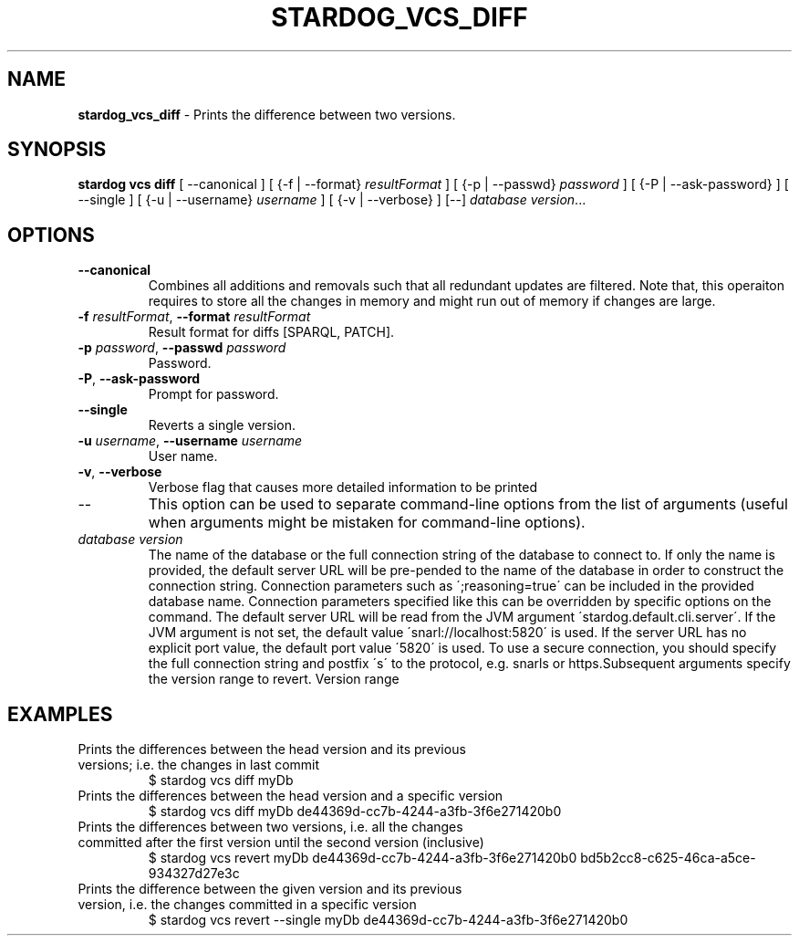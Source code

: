 .\" generated with Ronn/v0.7.3
.\" http://github.com/rtomayko/ronn/tree/0.7.3
.
.TH "STARDOG_VCS_DIFF" "1" "October 2015" "Complexible" "stardog"
.
.SH "NAME"
\fBstardog_vcs_diff\fR \- Prints the difference between two versions\.
.
.SH "SYNOPSIS"
\fBstardog\fR \fBvcs\fR \fBdiff\fR [ \-\-canonical ] [ {\-f | \-\-format} \fIresultFormat\fR ] [ {\-p | \-\-passwd} \fIpassword\fR ] [ {\-P | \-\-ask\-password} ] [ \-\-single ] [ {\-u | \-\-username} \fIusername\fR ] [ {\-v | \-\-verbose} ] [\-\-] \fIdatabase\fR \fIversion\fR\.\.\.
.
.SH "OPTIONS"
.
.TP
\fB\-\-canonical\fR
Combines all additions and removals such that all redundant updates are filtered\. Note that, this operaiton requires to store all the changes in memory and might run out of memory if changes are large\.
.
.TP
\fB\-f\fR \fIresultFormat\fR, \fB\-\-format\fR \fIresultFormat\fR
Result format for diffs [SPARQL, PATCH]\.
.
.TP
\fB\-p\fR \fIpassword\fR, \fB\-\-passwd\fR \fIpassword\fR
Password\.
.
.TP
\fB\-P\fR, \fB\-\-ask\-password\fR
Prompt for password\.
.
.TP
\fB\-\-single\fR
Reverts a single version\.
.
.TP
\fB\-u\fR \fIusername\fR, \fB\-\-username\fR \fIusername\fR
User name\.
.
.TP
\fB\-v\fR, \fB\-\-verbose\fR
Verbose flag that causes more detailed information to be printed
.
.TP
\-\-
This option can be used to separate command\-line options from the list of arguments (useful when arguments might be mistaken for command\-line options)\.
.
.TP
\fIdatabase\fR \fIversion\fR
The name of the database or the full connection string of the database to connect to\. If only the name is provided, the default server URL will be pre\-pended to the name of the database in order to construct the connection string\. Connection parameters such as \';reasoning=true\' can be included in the provided database name\. Connection parameters specified like this can be overridden by specific options on the command\. The default server URL will be read from the JVM argument \'stardog\.default\.cli\.server\'\. If the JVM argument is not set, the default value \'snarl://localhost:5820\' is used\. If the server URL has no explicit port value, the default port value \'5820\' is used\. To use a secure connection, you should specify the full connection string and postfix \'s\' to the protocol, e\.g\. snarls or https\.Subsequent arguments specify the version range to revert\. Version range
.
.SH "EXAMPLES"
.
.TP
Prints the differences between the head version and its previous versions; i\.e\. the changes in last commit
$ stardog vcs diff myDb
.
.TP
Prints the differences between the head version and a specific version
$ stardog vcs diff myDb de44369d\-cc7b\-4244\-a3fb\-3f6e271420b0
.
.TP
Prints the differences between two versions, i\.e\. all the changes committed after the first version until the second version (inclusive)
$ stardog vcs revert myDb de44369d\-cc7b\-4244\-a3fb\-3f6e271420b0 bd5b2cc8\-c625\-46ca\-a5ce\-934327d27e3c
.
.TP
Prints the difference between the given version and its previous version, i\.e\. the changes committed in a specific version
$ stardog vcs revert \-\-single myDb de44369d\-cc7b\-4244\-a3fb\-3f6e271420b0


